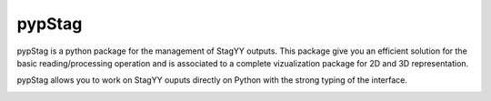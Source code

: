 pypStag
======

pypStag is a python package for the management of StagYY outputs. This package give you an efficient solution for the basic reading/processing operation and is associated to a complete vizualization package for 2D and 3D representation.

pypStag allows you to work on StagYY ouputs directly on Python with the strong typing of the interface.



.. image:: ./bins/icons/pypStag_logographie_texte.png
   :alt: pypStag icon
